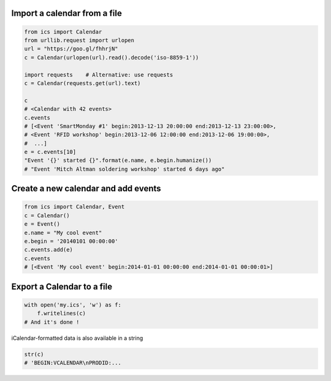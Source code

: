 Import a calendar from a file
-----------------------------

.. code-block:: python

    from ics import Calendar
    from urllib.request import urlopen
    url = "https://goo.gl/fhhrjN"
    c = Calendar(urlopen(url).read().decode('iso-8859-1'))

    import requests    # Alternative: use requests
    c = Calendar(requests.get(url).text)

    c
    # <Calendar with 42 events>
    c.events
    # [<Event 'SmartMonday #1' begin:2013-12-13 20:00:00 end:2013-12-13 23:00:00>,
    # <Event 'RFID workshop' begin:2013-12-06 12:00:00 end:2013-12-06 19:00:00>,
    #  ...]
    e = c.events[10]
    "Event '{}' started {}".format(e.name, e.begin.humanize())
    # "Event 'Mitch Altman soldering workshop' started 6 days ago"


Create a new calendar and add events
------------------------------------

.. code-block:: python

    from ics import Calendar, Event
    c = Calendar()
    e = Event()
    e.name = "My cool event"
    e.begin = '20140101 00:00:00'
    c.events.add(e)
    c.events
    # [<Event 'My cool event' begin:2014-01-01 00:00:00 end:2014-01-01 00:00:01>]

Export a Calendar to a file
---------------------------

.. code-block:: python

    with open('my.ics', 'w') as f:
        f.writelines(c)
    # And it's done !

iCalendar-formatted data is also available in a string

.. code-block:: python

    str(c)
    # 'BEGIN:VCALENDAR\nPRODID:...
